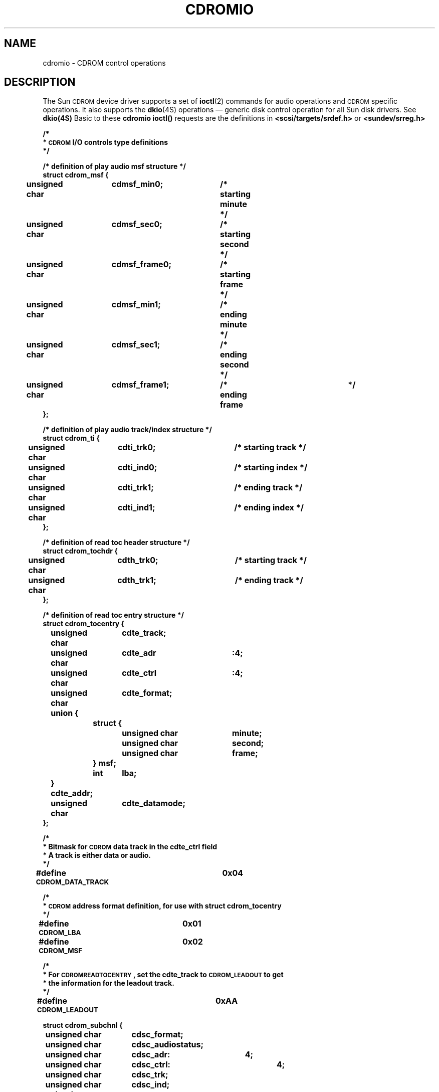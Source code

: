 .\" @(#)cdromio.4 1.1 92/07/30 SMI; by Edward Un
.TH CDROMIO 4S "7 October 1990"
.SH NAME
cdromio \- CDROM control operations
.SH DESCRIPTION
.IX "cdromio" "" "\fLcdromio\fP\(em CDROM control operations" ""
.IX "CDROM" "" "control operations \(em\fLcdromio\fP" ""
.LP
The Sun
.SM CDROM 
device driver supports a set of
.BR ioctl (2)
commands for audio operations and 
.SM CDROM 
specific operations.
It also supports the 
.BR dkio (4S)
operations \(em generic disk control operation for 
all Sun disk drivers. 
See 
.BR dkio(4S)
Basic to these 
.B cdromio
.B ioctl(\|)
requests are the definitions in
.B <scsi/targets/srdef.h>
or
.B <sundev/srreg.h>
.nf
.sp
.ft B
/* 
 * \s-1CDROM\s0 I/O controls type definitions
 */

/* definition of play audio msf structure */
struct cdrom_msf {
	unsigned char	cdmsf_min0;	/* starting minute */
	unsigned char	cdmsf_sec0;	/* starting second */
	unsigned char	cdmsf_frame0;	/* starting frame  */
	unsigned char	cdmsf_min1;	/* ending minute   */
	unsigned char	cdmsf_sec1;	/* ending second   */
	unsigned char	cdmsf_frame1;	/* ending frame	   */
};

/* definition of play audio track/index structure */
struct cdrom_ti {
	unsigned char	cdti_trk0;	/* starting track */
	unsigned char	cdti_ind0;	/* starting index */
	unsigned char	cdti_trk1;	/* ending track */
	unsigned char	cdti_ind1;	/* ending index */
};

/* definition of read toc header structure */
struct cdrom_tochdr {
	unsigned char	cdth_trk0;	/* starting track */
	unsigned char	cdth_trk1;	/* ending track */
};

/* definition of read toc entry structure */
struct cdrom_tocentry {
	unsigned char	cdte_track;
	unsigned char	cdte_adr	:4;
	unsigned char	cdte_ctrl	:4;
	unsigned char	cdte_format;
	union {
		struct {
			unsigned char	minute;
			unsigned char	second;
			unsigned char	frame;
		} msf;
		int	lba;
	} cdte_addr;
	unsigned char	cdte_datamode;
};

/*
 * Bitmask for \s-1CDROM\s0 data track in the cdte_ctrl field
 * A track is either data or audio.
 */
#define \s-1CDROM_DATA_TRACK\s0	0x04

/*
 * \s-1CDROM\s0 address format definition, for use with struct cdrom_tocentry 
 */
#define \s-1CDROM_LBA\s0	0x01
#define \s-1CDROM_MSF\s0	0x02

/*
 * For \s-1CDROMREADTOCENTRY\s0, set the cdte_track to \s-1CDROM_LEADOUT\s0 to get
 * the information for the leadout track.
 */
#define \s-1CDROM_LEADOUT\s0	0xAA

struct cdrom_subchnl {
	unsigned char	cdsc_format;
	unsigned char	cdsc_audiostatus;	
	unsigned char	cdsc_adr:	4;
	unsigned char	cdsc_ctrl:	4;
	unsigned char	cdsc_trk;
	unsigned char	cdsc_ind;
	union {
		struct {
			unsigned char	minute;
			unsigned char	second;
			unsigned char	frame;
		} msf;
		int	lba;
	} cdsc_absaddr;
	union {
		struct {
			unsigned char	minute;
			unsigned char	second;
			unsigned char	frame;
		} msf;
		int	lba;
	} cdsc_reladdr;
};

/*
 * Definition for audio status returned from Read Sub-channel
 */
#define \s-1CDROM_AUDIO_INVALID\s0     0x00    /* audio status not supported */
#define \s-1CDROM_AUDIO_PLAY\s0        0x11    /* audio play operation in progress */
#define \s-1CDROM_AUDIO_PAUSED\s0      0x12    /* audio play operation paused */
#define \s-1CDROM_AUDIO_COMPLETED\s0   0x13    /* audio play successfully completed */
#define \s-1CDROM_AUDIO_ERROR\s0       0x14    /* audio play stopped due to error */
#define \s-1CDROM_AUDIO_NO_STATUS\s0   0x15    /* no current audio status to return */

/* definition of audio volume control structure */
struct cdrom_volctrl {
	unsigned char	cdvc_chnl0;
	unsigned char	cdvc_chnl1;
	unsigned char	cdvc_chnl2;
	unsigned char	cdvc_chnl3;
};

struct cdrom_read {
        int     cdread_lba;
        caddr_t cdread_bufaddr;
        int     cdread_buflen;
};

#define \s-1CDROM_MODE1_SIZE\s0        2048
#define \s-1CDROM_MODE2_SIZE\s0        2336

/*
 * \s-1CDROM\s0 I/O control commands 
 */
#define \s-1CDROMPAUSE\s0   _\s-1IO\s0(c, 10)   /* Pause Audio Operation */

#define \s-1CDROMRESUME\s0  _\s-1IO\s0(c, 11)	  /* Resume paused Audio Operation */

#define \s-1CDROMPLAYMSF\s0 _\s-1IOW\s0(c, 12, struct cdrom_msf)     /* Play Audio MSF */

#define \s-1CDROMPLAYTRKIND\s0  _\s-1IOW\s0(c, 13, struct cdrom_ti)  /* Play Audio Trk/ind */

#define \s-1CDROMREADTOCHDR\s0  _\s-1IOR\s0(c, 103, struct cdrom_tochdr) /* Read TOC hdr */

#define \s-1CDROMREADTOCENTRY\s0 _\s-1IOWR\s0(c, 104, struct cdrom_tocentry) /* Read TOC */

#define \s-1CDROMSTOP\s0        _\s-1IO\s0(c, 105)               /* Stop the cdrom drive */

#define \s-1CDROMSTART\s0       _\s-1IO\s0(c, 106)               /* Start the cdrom drive */

#define \s-1CDROMEJECT\s0       _\s-1IO\s0(c, 107)               /* Ejects the cdrom caddy */

#define \s-1CDROMVOLCTRL\s0     _\s-1IOW\s0(c, 14, struct cdrom_volctrl) /* volume control */

#define \s-1CDROMSUBCHNL\s0  _\s-1IOWR\s0(c, 108, struct cdrom_subchnl) /* read subchannel */

#define \s-1CDROMREADMODE2\s0          _\s-1IOW\s0(c, 110, struct cdrom_read) /* mode 2 */

#define \s-1CDROMREADMODE1\s0          _\s-1IOW\s0(c, 111, struct cdrom_read) /* mode 1 */
.fi
.ft R
.LP
The
.SB CDROMPAUSE
.B ioctl(\|)
pauses the current audio play operation and the
.SB CDROMRESUME
.B ioctl(\|)
resumes the paused audio play operation.
The
.SB CDROMSTART 
.B ioctl(\|)
spins up the disc and seeks to the last address requested, while
the 
.SB CDROMSTOP
.B ioctl(\|)
spins down the disc and the
.SB CDROMEJECT
.B ioctl(\|)
ejects the caddy with the disc.
All of the above
.B ioctl(\|)
calls only take a file descriptor and a command as arguments.
They have the form:
.RS
.nf
.ft B
ioctl(fd, cmd)
	int	fd;
	int	cmd;
.fi
.ft R
.RE
.LP
The rest of the 
.B ioctl(\|)
calls have the form:
.RS
.nf
.ft B
ioctl(fd, cmd, ptr)
	int	fd;
	int	cmd;
	char	*ptr;
.fi
.ft R
.RE
where
.I ptr
is a pointer to a struct or an integer.
.LP
The
.SB CDROMPLAYMSF
.B ioctl(\|)
command requests the drive to output the audio signals staring
at the specified starting address and continue the audio play until the
specified ending address is detected.
The address is in 
.SB MSF
(minute, second, frame) format.
The third argument of the function call
is a pointer to the type
.BR "struct cdrom_msf" .
.LP
The
.SB CDROMPLAYTRKIND
.B ioctl(\|)
command is similar to 
.BR \s-1CDROMPLAYMSF\s0 .
The starting and ending address is in track/index format.
The third argument of the function call is a pointer to the type
.BR "struct cdrom_ti" .
.LP
The
.SB CDROMREADTOCHDR
.B ioctl(\|)
command returns the header of the 
.SB TOC
(table of contents).
The header consists of the starting tracking number
and the ending track number of the disc.
These two numbers are returned through a pointer of 
.BR "struct cdrom_tochdr" .
While the disc can start at
any number, all tracks between the first and last tracks are in 
contiguous ascending order.
A related
.B ioctl(\|)
command is
.BR \s-1CDROMREADTOCENTRY\s0 .
This command returns the information of a specified track.
The third argument of the function call is a pointer to the type
.BR "struct cdrom_tocentry" .
The caller need to supply the track number and the address format.
This command will return a 4-bit 
.B adr 
field, a 4-bit 
.B ctrl
field, the starting address in
.SB MSF
format or
.SB LBA
format, and the data mode if the track is a data track.
The
.B ctrl
field specifies whether the track is data or audio.
To get information for the lead-out area, supply the 
.B ioctl(\|)
command with the track field set to 
.SB CDROM_LEADOUT 
(0xAA).
.LP
The 
.SB CDROMVOLCTRL
.B ioctl(\|)
command controls the audio output level.
The
.SM SCSI
command allows the control of up to 4 channels.
The current implementation of the supported 
.SB CDROM
drive only uses channel 0 and channel 1.
The valid values of volume control
are between 0x00 and 0xFF, with a value of 0xFF indicating maximum volume.
The third argument of the function call is a pointer to 
.B struct cdrom_volctrl
which contains the output volume values.
.LP
The
.SB CDROMSUBCHNL
.B ioctl(\|)
command reads the Q sub-channel data of the current block.
The sub-channel data includes track number, index number, absolute
.SB CDROM
address, track relative 
.SB CDROM
address, control data and audio status.
All information is returned 
through a pointer to 
.BR "struct cdrom_subchnl" .
The caller needs to supply
the address format for the returned address.
.LP
The
.SB CDROMREADMODE2
and
.SB CDROMREADMODE1
.BR ioctl(\|)
commands are only available on
.SM SPARC\s0station 1
systems.
.LP
Finally, on 
.SM SPARC\s0station 1
systems only, the driver supports the user
.SM SCSI
command interface.
By issuing the
.B ioctl(\|)
command,
.BR \s-1USCSICMD\s0 ,
The caller can supply any 
.SB SCSI-2 
commands that the 
.SB CDROM
drive supports.
The caller has to provide all the parameters in the
.SM SCSI
command block, as well as other information such as the
user buffer address and buffer length.
See the definitions in
.BR <scsi/impl/uscsi.h> .
The
.B ioctl(\|)
call has the
form:
.RS
.nf
.ft B
ioctl(fd, cmd, ptr)
	int	fd;
	int	cmd;
	char	*ptr;
.fi
.ft R
.RE
.br
.ne 10
where
.I ptr
is a pointer to the type:
.RS
.nf
.ft B
struct uscsi_scmd {
	caddr_t	uscsi_cdb;
	int	uscsi_cdblen;
	caddr_t	uscsi_bufaddr;
	int	uscsi_buflen;
	unsigned char	uscsi_status;
	int	uscsi_flags;
};
.fi
.ft R
.RE
.LP
.B uscsi_cdb 
is a pointer to the
.SM SCSI
command block.
Group 0 
.B cdb's 
are 6 bytes long while the other groups are 10 bytes or 12 bytes.
.B uscsi_cdblen
is the length of the 
.BR cdb .
.B uscsi_bufaddr 
is the pointer to the user buffer for parameter passing or data input/output.
.I buflen
is the length of the user buffer.
.B uscsi_flags
are the execution flags for
.SM SCSI
input/output.
The possible flags are
.BR \s-1USCSI_SILENT\s0 ,
.BR \s-1USCSI_DIAGNOSE\s0 ,
.BR \s-1USCSI_ISOLATE\s0 ,
.BR
.BR \s-1USCSI_READ\s0 ,
and
.BR \s-1USCSI_WRITE\s0 .
.SH FILES
.PD 0
.TP 20
.B /usr/include/scsi/targets/srdef.h
.TP
.B /usr/include/scsi/impl/uscsi.h
.TP
.B /usr/include/sundev/srreg.h
.PD
.SH "SEE ALSO"
.BR ioctl (2),
.BR dkio (4S),
.BR sr (4S)
.SH BUGS
.LP
The interface to this device is preliminary and subject to change
in future releases.
You are encouraged to write your programs in 
a modular fashion so that you can easily incorporate future changes.
